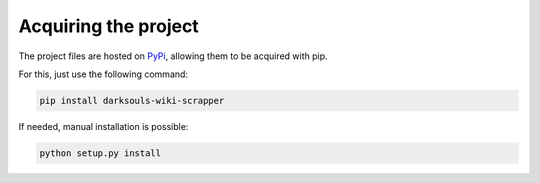 =====================
Acquiring the project
=====================

The project files are hosted on `PyPi`_, allowing them to be acquired with pip.

For this, just use the following command:

.. code::

    pip install darksouls-wiki-scrapper

If needed, manual installation is possible:

.. code::

    python setup.py install

.. _PyPi: https://pypi.python.org/pypi/darksouls-wiki-scrapper